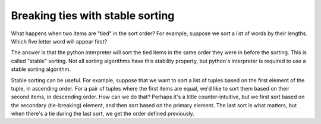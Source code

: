 ..  Copyright (C) Paul Resnick.  Permission is granted to copy, distribute
    and/or modify this document under the terms of the GNU Free Documentation
    License, Version 1.3 or any later version published by the Free Software
    Foundation; with Invariant Sections being Forward, Prefaces, and
    Contributor List, no Front-Cover Texts, and no Back-Cover Texts.  A copy of
    the license is included in the section entitled "GNU Free Documentation
    License".

.. _sort_stable:

.. qnum::
   :prefix: sort-5-
   :start: 1

Breaking ties with stable sorting
---------------------------------

What happens when two items are "tied" in the sort order? For example, suppose we sort a list of words by their lengths. 
Which five letter word will appear first?

The answer is that the python interpreter will sort the tied items in the same order they were in before the sorting. 
This is called "stable" sorting. Not all sorting algorithms have this stability property, but python's interpreter is 
required to use a stable sorting algorithm.

Stable sorting can be useful. For example, suppose that we want to sort a list of tuples based on the first element of 
the tuple, in ascending order. For a pair of tuples where the first items are equal, we'd like to sort them based on 
their second items, in descending order. How can we do that? Perhaps it's a little counter-intuitive, but we first sort 
based on the secondary (tie-breaking) element, and then sort based on the primary element. The last sort is what matters, 
but when there's a tie during the last sort, we get the order defined previously.

.. activecode:: sort_ac16_5_1

    L = [(3, 4), (5, 6), (3, 7)]
    sort1 = sorted(L, key = lambda x: x[1], reverse = True)
    print(sort1)
    sort2 = sorted(sort1, key = lambda x: x[0])
    print(sort2)
